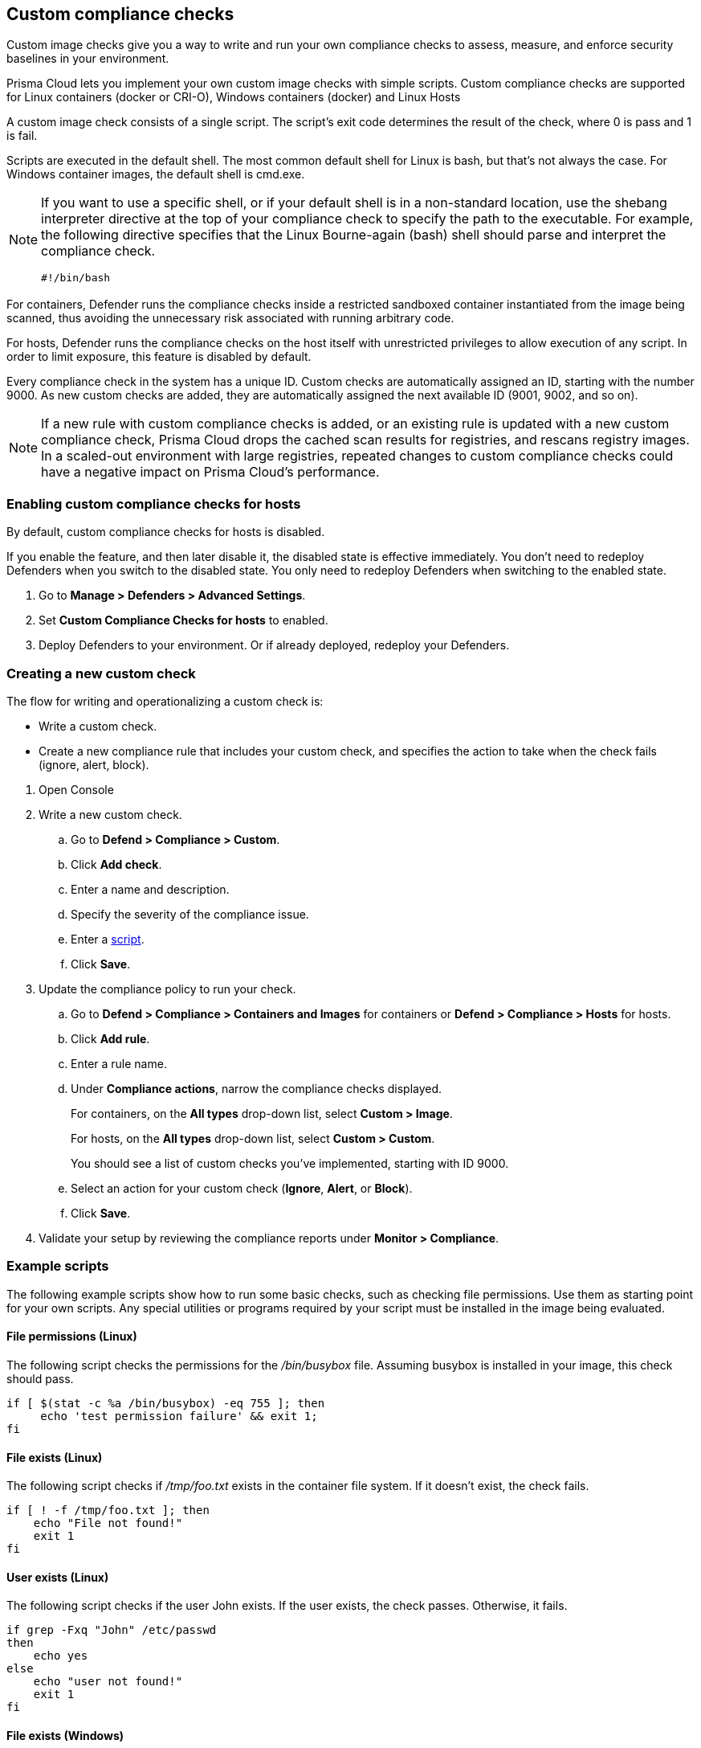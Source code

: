 == Custom compliance checks

Custom image checks give you a way to write and run your own compliance checks to assess, measure, and enforce security baselines in your environment.

Prisma Cloud lets you implement your own custom image checks with simple scripts.
Custom compliance checks are supported for Linux containers (docker or CRI-O), Windows containers (docker) and Linux Hosts 

A custom image check consists of a single script.
The script's exit code determines the result of the check, where 0 is pass and 1 is fail.

Scripts are executed in the default shell.
The most common default shell for Linux is bash, but that's not always the case.
For Windows container images, the default shell is cmd.exe.

[NOTE]
====
//From: https://github.com/twistlock/twistlock/issues/12805

If you want to use a specific shell, or if your default shell is in a non-standard location, use the shebang interpreter directive at the top of your compliance check to specify the path to the executable.
For example, the following directive specifies that the Linux Bourne-again (bash) shell should parse and interpret the compliance check.

  #!/bin/bash
====

For containers, Defender runs the compliance checks inside a restricted sandboxed container instantiated from the image being scanned, thus avoiding the unnecessary risk associated with running arbitrary code.

For hosts, Defender runs the compliance checks on the host itself with unrestricted privileges to allow execution of any script.
In order to limit exposure, this feature is disabled by default.

Every compliance check in the system has a unique ID.
Custom checks are automatically assigned an ID, starting with the number 9000.
As new custom checks are added, they are automatically assigned the next available ID (9001, 9002, and so on).

NOTE: If a new rule with custom compliance checks is added, or an existing rule is updated with a new custom compliance check, Prisma Cloud drops the cached scan results for registries, and rescans registry images.
In a scaled-out environment with large registries, repeated changes to custom compliance checks could have a negative impact on Prisma Cloud's performance.


[.task]
=== Enabling custom compliance checks for hosts

By default, custom compliance checks for hosts is disabled.

If you enable the feature, and then later disable it, the disabled state is effective immediately.
You don't need to redeploy Defenders when you switch to the disabled state.
You only need to redeploy Defenders when switching to the enabled state.

[.procedure]
. Go to *Manage > Defenders > Advanced Settings*.

. Set *Custom Compliance Checks for hosts* to enabled.

. Deploy Defenders to your environment.
Or if already deployed, redeploy your Defenders.


[.task]
=== Creating a new custom check

The flow for writing and operationalizing a custom check is:

* Write a custom check.
* Create a new compliance rule that includes your custom check, and specifies the action to take when the check fails (ignore, alert, block).

[.procedure]
. Open Console

. Write a new custom check.

.. Go to *Defend > Compliance > Custom*.

.. Click *Add check*.

.. Enter a name and description.

.. Specify the severity of the compliance issue.

.. Enter a <<_example_scripts,script>>.

.. Click *Save*.

. Update the compliance policy to run your check.

.. Go to *Defend > Compliance > Containers and Images* for containers or *Defend > Compliance > Hosts* for hosts.

.. Click *Add rule*.

.. Enter a rule name.

.. Under *Compliance actions*, narrow the compliance checks displayed.
+
For containers, on the *All types* drop-down list, select *Custom > Image*.
+
For hosts, on the *All types* drop-down list, select *Custom > Custom*.
+
You should see a list of custom checks you've implemented, starting with ID 9000.

.. Select an action for your custom check (*Ignore*, *Alert*, or *Block*).

.. Click *Save*.

. Validate your setup by reviewing the compliance reports under *Monitor > Compliance*.


[#_example_scripts]
=== Example scripts

The following example scripts show how to run some basic checks, such as checking file permissions.
Use them as starting point for your own scripts.
Any special utilities or programs required by your script must be installed in the image being evaluated.

[.section]
==== File permissions (Linux)

The following script checks the permissions for the _/bin/busybox_ file.
Assuming busybox is installed in your image, this check should pass.

[source,sh]
----
if [ $(stat -c %a /bin/busybox) -eq 755 ]; then
     echo 'test permission failure' && exit 1;
fi
----

[.section]
==== File exists (Linux)

The following script checks if _/tmp/foo.txt_ exists in the container file system.
If it doesn't exist, the check fails.

[source,bash]
----
if [ ! -f /tmp/foo.txt ]; then
    echo "File not found!"
    exit 1
fi
----

[.section]
==== User exists (Linux)

The following script checks if the user John exists.
If the user exists, the check passes.
Otherwise, it fails.

[source,bash]
----
if grep -Fxq "John" /etc/passwd
then
    echo yes
else
    echo "user not found!"
    exit 1
fi
----

[.section]
==== File exists (Windows)

The following script checks if _C:\Users_ exists.
If it does, the check passes.

[source,dos]
----
IF EXIST C:\Users Echo test permission failure && exit 1
----

[.section]
==== File does not exist (Windows)

This check is the inverse of the previous check.
The script checks if _C:\Users_ doesn't exist.
If it doesn't exist, the check passes.

[source,dos]
----
IF NOT EXIST C:\Users Echo test permission failure && exit 1
----
